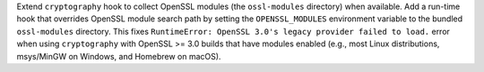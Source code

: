 Extend ``cryptography`` hook to collect OpenSSL modules (the
``ossl-modules`` directory) when available. Add a run-time hook that
overrides OpenSSL module search path by setting the ``OPENSSL_MODULES``
environment variable to the bundled ``ossl-modules`` directory. This
fixes ``RuntimeError: OpenSSL 3.0's legacy provider failed to load.``
error when using ``cryptography`` with OpenSSL >= 3.0 builds that have
modules enabled (e.g., most Linux distributions, msys/MinGW on Windows,
and Homebrew on macOS).
